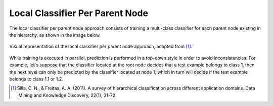 .. _local-classifier-per-parent-node-overview:

Local Classifier Per Parent Node
================================

The local classifier per parent node approach consists of training a multi-class classifier for each parent node existing in the hierarchy, as shown in the image below.

.. figure:: local_classifier_per_parent_node.svg
   :align: center

   Visual representation of the local classifier per parent node approach, adapted from [1]_.

While training is executed in parallel, prediction is performed in a top-down style in order to avoid inconsistencies. For example, let's suppose that the classifier located at the root node decides that a test example belongs to class 1, then the next level can only be predicted by the classifier located at node 1, which in turn will decide if the test example belongs to class 1.1 or 1.2.

.. [1] Silla, C. N., & Freitas, A. A. (2011). A survey of hierarchical classification across different application domains. Data Mining and Knowledge Discovery, 22(1), 31-72.
